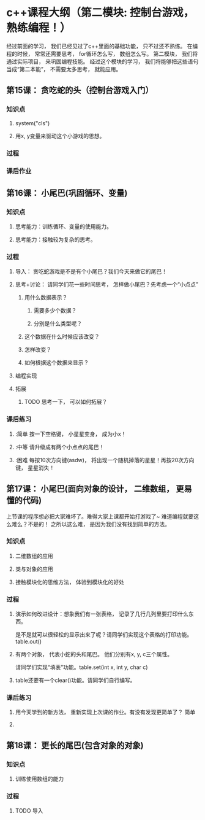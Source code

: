 * c++课程大纲（第二模块: 控制台游戏， 熟练编程！）
经过前面的学习， 我们已经见过了c++里面的基础功能， 只不过还不熟练。
在编程的时候， 常常还需要思考， for循环怎么写， 数组怎么写。
第二模块， 我们将通过实际项目， 来巩固编程技能。
经过这个模块的学习， 我们将能够把这些语句当成“第二本能”， 不需要太多思考， 就能应用。
** 第15课： 贪吃蛇的头（控制台游戏入门）
*** 知识点
**** system("cls")
**** 用x, y变量来驱动这个小游戏的思想。
*** 过程
*** 课后作业

** 第16课： 小尾巴(巩固循环、变量)
*** 知识点
**** 思考能力：训练循环、变量的使用能力。
**** 思考能力：接触较为复杂的思考。
*** 过程
**** 导入： 贪吃蛇游戏是不是有个小尾巴？我们今天来做它的尾巴！
**** 思考+讨论： 请同学们花一些时间思考， 怎样做小尾巴？先考虑一个“小点点”
***** 用什么数据表示？
****** 需要多少个数据？
****** 分别是什么类型呢？
***** 这个数据在什么时候应该改变？
***** 怎样改变？
***** 如何根据这个数据来显示？
**** 编程实现
**** 拓展
***** TODO 思考一下， 可以如何拓展？
*** 课后练习
**** :简单 按一下空格键， 小星星变身， 成为小x！
**** :中等 请升级成有两个小点点的尾巴！
**** :困难 每按10次方向键(asdw)， 将出现一个随机掉落的星星！再按20次方向键， 星星消失！
** 第17课： 小尾巴(面向对象的设计， 二维数组， 更易懂的代码)
上节课的程序想必把大家难坏了。难得大家上课都开始打游戏了~
难道编程就要这么难么？不是的！
之所以这么难， 是因为我们没有找到简单的方法。
*** 知识点
**** 二维数组的应用
**** 类与对象的应用
**** 接触模块化的思维方法， 体验到模块化的好处
*** 过程
**** 演示如何改进设计：想象我们有一张表格， 记录了几行几列里要打印什么东西。
是不是就可以很轻松的显示出来了呢？请同学们实现这个表格的打印功能。table.out()
**** 有两个对象， 代表小蛇的头和尾巴。 他们分别有x, y, c三个属性。
请同学们实现“填表”功能。table.set(int x, int y, char c) 
**** table还要有一个clear()功能。请同学们自行编写。
*** 课后练习
**** 用今天学到的新方法， 重新实现上次课的作业。有没有发现更简单了？ :简单: 
**** 
** 第18课： 更长的尾巴(包含对象的对象)
*** 知识点
**** 训练使用数组的能力
*** 过程
**** TODO 导入
